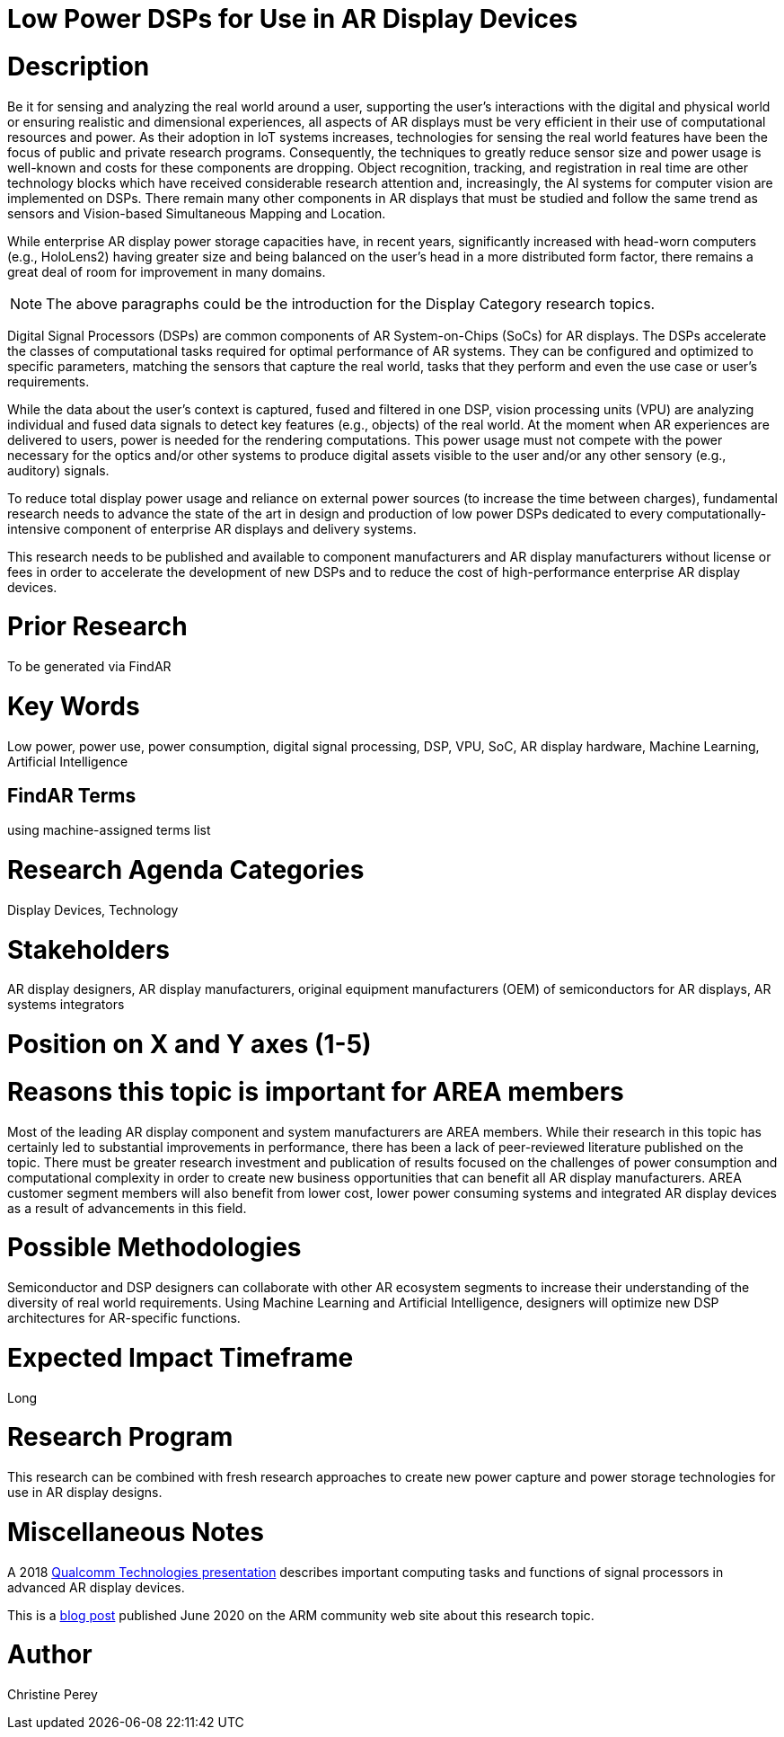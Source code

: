 [[ra-Denergy5-dspsforlowpower]]

# Low Power DSPs for Use in AR Display Devices

# Description
Be it for sensing and analyzing the real world around a user, supporting the user's interactions with the digital and physical world or ensuring realistic and dimensional experiences, all aspects of AR displays must be very efficient in their use of computational resources and power. As their adoption in IoT systems increases, technologies for sensing the real world features have been the focus of public and private research programs. Consequently, the techniques to greatly reduce sensor size and power usage is well-known and costs for these components are dropping. Object recognition, tracking, and registration in real time are other technology blocks which have received considerable research attention and, increasingly, the AI systems for computer vision are implemented on DSPs. There remain many other components in AR displays that must be studied and follow the same trend as sensors and Vision-based Simultaneous Mapping and Location.

While enterprise AR display power storage capacities have, in recent years, significantly increased with head-worn computers (e.g., HoloLens2) having greater size and being balanced on the user's head in a more distributed form factor, there remains a great deal of room for improvement in many domains.

NOTE: The above paragraphs could be the introduction for the Display Category research topics.

Digital Signal Processors (DSPs) are common components of AR System-on-Chips (SoCs) for AR displays. The DSPs accelerate the classes of computational tasks required for optimal performance of AR systems. They can be configured and optimized to specific parameters, matching the sensors that capture the real world, tasks that they perform and even the use case or user's requirements.

While the data about the user's context is captured, fused and filtered in one DSP, vision processing units (VPU) are analyzing individual and fused data signals to detect key features (e.g., objects) of the real world. At the moment when AR experiences are delivered to users, power is needed for the rendering computations. This power usage must not compete with the power necessary for the optics and/or other systems to produce digital assets visible to the user and/or any other sensory (e.g., auditory) signals.

To reduce total display power usage and reliance on external power sources (to increase the time between charges), fundamental research needs to advance the state of the art in design and production of low power DSPs dedicated to every computationally-intensive component of enterprise AR displays and delivery systems.

This research needs to be published and available to component manufacturers and AR display manufacturers without license or fees in order to accelerate the development of new DSPs and to reduce the cost of high-performance enterprise AR display devices.

# Prior Research
To be generated via FindAR

# Key Words
Low power, power use, power consumption, digital signal processing, DSP, VPU, SoC, AR display hardware, Machine Learning, Artificial Intelligence

## FindAR Terms
using machine-assigned terms list

# Research Agenda Categories
Display Devices, Technology

# Stakeholders
AR display designers, AR display manufacturers, original equipment manufacturers (OEM) of semiconductors for AR displays, AR systems integrators

# Position on X and Y axes (1-5)

# Reasons this topic is important for AREA members
Most of the leading AR display component and system manufacturers are AREA members. While their research in this topic has certainly led to substantial improvements in performance, there has been a lack of peer-reviewed literature published on the topic. There must be greater research investment and publication of results focused on the challenges of power consumption and computational complexity in order to create new business opportunities that can benefit all AR display manufacturers. AREA customer segment members will also benefit from lower cost, lower power consuming systems and integrated AR display devices as a result of advancements in this field.

# Possible Methodologies
Semiconductor and DSP designers can collaborate with other AR ecosystem segments to increase their understanding of the diversity of real world requirements. Using Machine Learning and Artificial Intelligence, designers will optimize new DSP architectures for AR-specific functions.

# Expected Impact Timeframe
Long

# Research Program
This research can be combined with fresh research approaches to create new power capture and power storage technologies for use in AR display designs.

# Miscellaneous Notes
A 2018 https://www.qualcomm.com/media/documents/files/the-mobile-future-of-augmented-reality.pdf[Qualcomm Technologies presentation] describes important computing tasks and functions of signal processors in advanced AR display devices.

This is a https://community.arm.com/innovation/b/blog/posts/maximizing-the-system-efficiency-of-augmented-reality-devices[blog post] published June 2020 on the ARM community web site about this research topic.

# Author
Christine Perey

